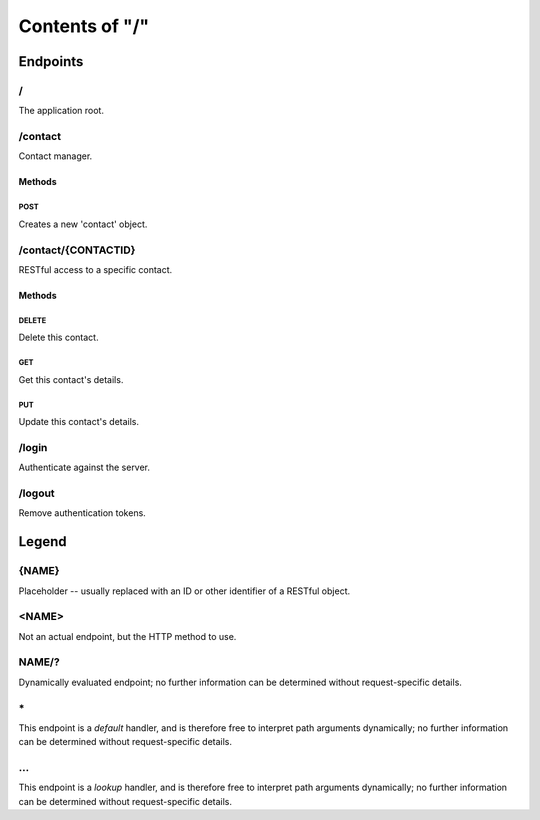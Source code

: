 ===============
Contents of "/"
===============

---------
Endpoints
---------

``````
\/
``````

The application root.

````````
/contact
````````

Contact manager.

:::::::
Methods
:::::::

''''''
POST
''''''

Creates a new 'contact' object.

````````````````````
/contact/{CONTACTID}
````````````````````

RESTful access to a specific contact.

:::::::
Methods
:::::::

''''''
DELETE
''''''

Delete this contact.

''''''
GET
''''''

Get this contact's details.

''''''
PUT
''''''

Update this contact's details.

``````
/login
``````

Authenticate against the server.

```````
/logout
```````

Remove authentication tokens.

------
Legend
------

``````
{NAME}
``````

Placeholder -- usually replaced with an ID or other identifier of a RESTful
object.

``````
<NAME>
``````

Not an actual endpoint, but the HTTP method to use.

``````
NAME/?
``````

Dynamically evaluated endpoint; no further information can be determined
without request-specific details.

``````
\*
``````

This endpoint is a `default` handler, and is therefore free to interpret path
arguments dynamically; no further information can be determined without
request-specific details.

``````
\.\.\.
``````

This endpoint is a `lookup` handler, and is therefore free to interpret path
arguments dynamically; no further information can be determined without
request-specific details.

.. meta::
    :title: Contents of "/"
    :generator: pyramid-describe/0.4.0 [format=rst]
    :location: http://localhost/
